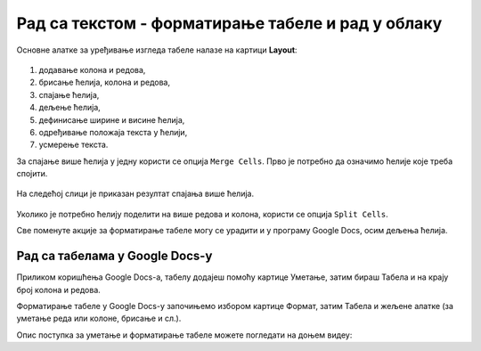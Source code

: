 Рад са текстом - форматирање табеле и рад у облаку
==================================================

.. infonote::
 
 На овом часу ћеш научити:
    •	 како да више ћелија табеле спојиш у једну ћелију;
    •	 како да ћелију поделиш на више ћелија;
    •	 да креираш и уређујеш табеле помоћу апликације Google Docs (Гугл документи) .

Основне алатке за уређивање изгледа табеле налазе на картици **Layout**:

.. figure:: ../../_images/L66S3.png
    :width: 780px
    :align: center
    :class: screenshot-shadow

1.	додавање колона и редова,
2.	брисање ћелија, колона и редова,
3.	спајање ћелија,
4.	дељење ћелија,
5.	дефинисање ширине и висине ћелија,
6.	одређивање положаја текста у ћелији,
7.	усмерење текста.

За спајање више ћелија у једну користи се опција ``Merge Cells``. Прво је потребно да означимо ћелије које треба спојити.

.. figure:: ../../_images/L7S1.png
    :width: 780px
    :align: center
    :class: screenshot-shadow

На следећој слици је приказан резултат спајања више ћелија.

.. figure:: ../../_images/L7S2.png
    :width: 780px
    :align: center
    :class: screenshot-shadow

Уколико је потребно ћелију поделити на више редова и колона, користи се опција ``Split Cells``.

.. image:: ../../_images/L7S3.png
    :width: 900px
    :align: center

Све поменуте акције за форматирање табеле могу се урадити и у програму Google Docs, осим дељења ћелија. 

Рад са табелама у Google Docs-у
--------------------------------

Приликом коришћења Google Docs-а, табелу додајеш помоћу картице Уметање, затим бираш Табела и на крају број колона и редова.


.. image:: ../../_images/L66S4.png
    :width: 400px
    :align: center

Форматирање табеле у Google Docs-у започињемо избором картице Формат, затим Табела и жељене алатке (за уметање реда или колоне, брисање и сл.).

.. image:: ../../_images/L66S5.png
    :width: 500px
    :align: center


Опис поступка за уметање и форматирање табеле можете погледати на доњем видеу:

.. ytpopup:: qoh4gXHzc7o
    :width: 735
    :height: 415
    :align: center



.. infonote::

 **Шта смо научили?**
    •	да се за спајање више ћелија у једну користи се опција ``Merge Cells``;
    •	да се за дељење ћелије у табели користи опција ``Split Cells`` ;
    •	да се табеле могу креирати и уређивати у програму Google Docs.